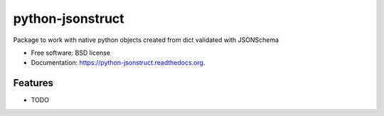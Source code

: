 ===============================
python-jsonstruct
===============================

.. image:: https://badge.fury.io/py/python-jsonstruct.png
    :target: http://badge.fury.io/py/python-jsonstruct

.. image:: https://travis-ci.org/hotsyk/python-jsonstruct.png?branch=master
        :target: https://travis-ci.org/hotsyk/python-jsonstruct

.. image:: https://pypip.in/d/python-jsonstruct/badge.png
        :target: https://pypi.python.org/pypi/python-jsonstruct


Package to work with native python objects created from dict validated with JSONSchema

* Free software: BSD license
* Documentation: https://python-jsonstruct.readthedocs.org.

Features
--------

* TODO

